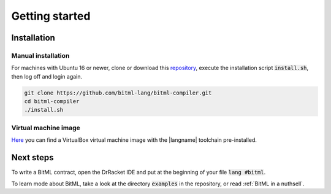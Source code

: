 ***************************
Getting started
***************************

""""""""""""""""""""""""""""
Installation
""""""""""""""""""""""""""""

----------------------------
Manual installation
----------------------------

For machines with Ubuntu 16 or newer,
clone or download this `repository <https://github.com/bitml-lang/bitml-compiler>`_,
execute the installation script :code:`install.sh`, then log off and login again.

.. code-block:: console
	
	git clone https://github.com/bitml-lang/bitml-compiler.git
	cd bitml-compiler
	./install.sh


----------------------------
Virtual machine image
----------------------------

`Here <https://unicadrsi-my.sharepoint.com/:u:/g/personal/s_lande_studenti_unica_it/EaJuFX1bxphLkuvlmxkgXAIBkO6k65EBMc3L7uMA6RWcuQ?e=fveHx4>`_ 
you can find a VirtualBox virtual machine image with the |langname| toolchain pre-installed.  

""""""""""""""""""""""""""""
Next steps
""""""""""""""""""""""""""""

To write a BitML contract, open the DrRacket IDE and put at the beginning of your file :code:`lang #bitml`.

To learn mode about BitML, take a look at the directory :code:`examples` in the repository,
or read :ref:`BitML in a nuthsell`.